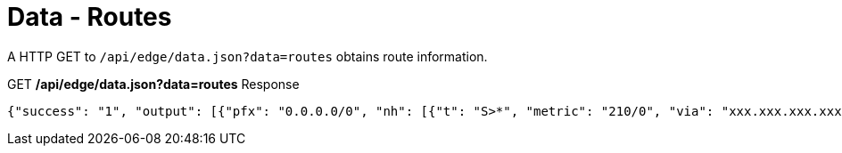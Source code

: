 = Data - Routes

A HTTP GET to `/api/edge/data.json?data=routes` obtains route information.

.GET */api/edge/data.json?data=routes* Response
[source,json]
----
{"success": "1", "output": [{"pfx": "0.0.0.0/0", "nh": [{"t": "S>*", "metric": "210/0", "via": "xxx.xxx.xxx.xxx", "intf": "eth0"}]}, {"pfx": "xxx.xxx.xxx.xxx/21", "nh": [{"t": "C>*", "intf": "eth0"}]}, {"pfx": "127.0.0.0/8", "nh": [{"t": "C>*", "intf": "lo"}]}, {"pfx": "192.168.0.0/24", "nh": [{"t": "C>*", "intf": "eth1"}]}]}
----
